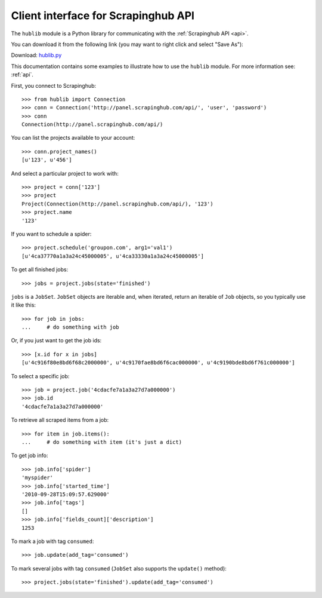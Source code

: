 ====================================
Client interface for Scrapinghub API
====================================

The ``hublib`` module is a Python library for communicating with the
:ref:`Scrapinghub API <api>`.

You can download it from the following link (you may want to right click and
select "Save As"):

Download: `hublib.py`_

This documentation contains some examples to illustrate how to use the
``hublib`` module. For more information see: :ref:`api`.


First, you connect to Scrapinghub::

    >>> from hublib import Connection
    >>> conn = Connection('http://panel.scrapinghub.com/api/', 'user', 'password')
    >>> conn
    Connection(http://panel.scrapinghub.com/api/)

You can list the projects available to your account::

    >>> conn.project_names()
    [u'123', u'456']

And select a particular project to work with::

    >>> project = conn['123']
    >>> project
    Project(Connection(http://panel.scrapinghub.com/api/), '123')
    >>> project.name
    '123'


If you want to schedule a spider::

    >>> project.schedule('groupon.com', arg1='val1')
    [u'4ca37770a1a3a24c45000005', u'4ca33330a1a3a24c45000005']

To get all finished jobs::

    >>> jobs = project.jobs(state='finished')

``jobs`` is a ``JobSet``. ``JobSet`` objects are iterable and, when iterated,
return an iterable of ``Job`` objects, so you typically use it like this::

    >>> for job in jobs:
    ...     # do something with job

Or, if you just want to get the job ids::

    >>> [x.id for x in jobs]
    [u'4c916f80e8bd6f68c2000000', u'4c9170fae8bd6f6cac000000', u'4c9190bde8bd6f761c000000']

To select a specific job::

    >>> job = project.job('4cdacfe7a1a3a27d7a000000')
    >>> job.id
    '4cdacfe7a1a3a27d7a000000'

To retrieve all scraped items from a job::

    >>> for item in job.items():
    ...     # do something with item (it's just a dict)

To get job info::

    >>> job.info['spider']
    'myspider'
    >>> job.info['started_time']
    '2010-09-28T15:09:57.629000'
    >>> job.info['tags']
    []
    >>> job.info['fields_count]['description']
    1253

To mark a job with tag ``consumed``::

    >>> job.update(add_tag='consumed')

To mark several jobs with tag ``consumed`` (``JobSet`` also supports the
``update()`` method)::

    >>> project.jobs(state='finished').update(add_tag='consumed')

.. _hublib.py: /download/hublib.py


